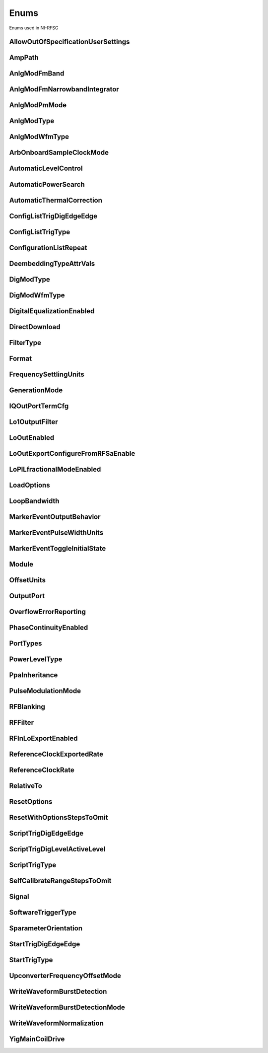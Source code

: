 Enums
=====

Enums used in NI-RFSG

.. py:currentmodule:: nirfsg


AllowOutOfSpecificationUserSettings
-----------------------------------

.. py:class:: AllowOutOfSpecificationUserSettings

    .. py:attribute:: AllowOutOfSpecificationUserSettings.DISABLE



        Disables out-of-specification user settings.

        



    .. py:attribute:: AllowOutOfSpecificationUserSettings.ENABLE



        Enables out-of-specification user settings.

        



AmpPath
-------

.. py:class:: AmpPath

    .. py:attribute:: AmpPath.HIGH_POWER



        Sets the amplification path to use the high power path.

        



    .. py:attribute:: AmpPath.LOW_HARMONIC



        Sets the amplification path to use the low harmonic path.

        



AnlgModFmBand
-------------

.. py:class:: AnlgModFmBand

    .. py:attribute:: AnlgModFmBand.NARROWBAND



        Specifies narrowband frequency modulation.

        



    .. py:attribute:: AnlgModFmBand.WIDEBAND



        Specifies wideband frequency modulation.

        



AnlgModFmNarrowbandIntegrator
-----------------------------

.. py:class:: AnlgModFmNarrowbandIntegrator

    .. py:attribute:: AnlgModFmNarrowbandIntegrator._100hzto1khz



        Specifies a range from 100Hz to 1kHz.

        



    .. py:attribute:: AnlgModFmNarrowbandIntegrator._1khzto10khz



        Specifies a range from 1kHz to 10kHz.

        



    .. py:attribute:: AnlgModFmNarrowbandIntegrator._10khzto100khz



        Specifies a range from 10kHz to 100kHz.

        



AnlgModPmMode
-------------

.. py:class:: AnlgModPmMode

    .. py:attribute:: AnlgModPmMode.HIGH_DEVIATION



        Specifies high deviation. High deviation comes at the expense of a higher phase noise.

        



    .. py:attribute:: AnlgModPmMode.LOW_PHASE_NOISE



        Specifies low phase noise. Low phase noise comes at the expense of a lower maximum deviation.

        



AnlgModType
-----------

.. py:class:: AnlgModType

    .. py:attribute:: AnlgModType.NONE



        Disables analog modulation.

        



    .. py:attribute:: AnlgModType.FM



        Specifies that the analog modulation type is FM.

        



    .. py:attribute:: AnlgModType.PM



        Specifies that the analog modulation type is PM.

        



    .. py:attribute:: AnlgModType.AM



        Specifies that the analog modulation type is AM.

        



AnlgModWfmType
--------------

.. py:class:: AnlgModWfmType

    .. py:attribute:: AnlgModWfmType.SINE



        Specifies that the analog modulation waveform type is sine.

        



    .. py:attribute:: AnlgModWfmType.SQUARE



        Specifies that the analog modulation waveform type is square.

        



    .. py:attribute:: AnlgModWfmType.TRIANGLE



        Specifies that the analog modulation waveform type is triangle.

        



ArbOnboardSampleClockMode
-------------------------

.. py:class:: ArbOnboardSampleClockMode

    .. py:attribute:: ArbOnboardSampleClockMode.HIGH_RESOLUTION



        Sample rates are generated by a high-resolution clock.

        



    .. py:attribute:: ArbOnboardSampleClockMode.DIVIDE_DOWN



        Sample rates are generated by dividing the source frequency.

        



AutomaticLevelControl
---------------------

.. py:class:: AutomaticLevelControl

    .. py:attribute:: AutomaticLevelControl.DISABLE



        Disables ALC.

        



    .. py:attribute:: AutomaticLevelControl.ENABLE



        Enables the ALC.

        



AutomaticPowerSearch
--------------------

.. py:class:: AutomaticPowerSearch

    .. py:attribute:: AutomaticPowerSearch.DISABLE



        Disables automatic power search.

        



    .. py:attribute:: AutomaticPowerSearch.ENABLE



        Enables automatic power search.

        



AutomaticThermalCorrection
--------------------------

.. py:class:: AutomaticThermalCorrection

    .. py:attribute:: AutomaticThermalCorrection.DISABLE



        Automatic thermal correction is disabled.

        



    .. py:attribute:: AutomaticThermalCorrection.ENABLE



        Automatic thermal correction is enabled.

        



ConfigListTrigDigEdgeEdge
-------------------------

.. py:class:: ConfigListTrigDigEdgeEdge

    .. py:attribute:: ConfigListTrigDigEdgeEdge.EDGE



        Specifies the rising edge as the active edge. The rising edge occurs when the signal transitions from low level to high level.

        



ConfigListTrigType
------------------

.. py:class:: ConfigListTrigType

    .. py:attribute:: ConfigListTrigType.NONE



        Generation starts immediately, but the list does not advance.

        



    .. py:attribute:: ConfigListTrigType.DIGITAL_EDGE



        Data operation does not start until a digital edge is detected. The source of the digital edge is specified in the :py:attr:`nirfsg.Session.DIGITAL_EDGE_CONFIGURATION_LIST_STEP_TRIGGER_SOURCE` property, and the active edge is always rising.

        



ConfigurationListRepeat
-----------------------

.. py:class:: ConfigurationListRepeat

    .. py:attribute:: ConfigurationListRepeat.CONFIGURATION_LIST_REPEAT_CONTINUOUS



        NI-RFSG runs the configuration list continuously.

        



    .. py:attribute:: ConfigurationListRepeat.MANUAL



    .. py:attribute:: ConfigurationListRepeat.CONFIGURATION_LIST_REPEAT_SINGLE



        NI-RFSG runs the configuration list only once.

        



    .. py:attribute:: ConfigurationListRepeat.SCRIPT_TRIGGER



DeembeddingTypeAttrVals
-----------------------

.. py:class:: DeembeddingTypeAttrVals

    .. py:attribute:: DeembeddingTypeAttrVals.DEEMBEDDING_TYPE_NONE



        De-embedding is not applied to the measurement.

        



    .. py:attribute:: DeembeddingTypeAttrVals.NONE



    .. py:attribute:: DeembeddingTypeAttrVals.DEEMBEDDING_TYPE_SCALAR



        De-embeds the measurement using only the gain term.

        



    .. py:attribute:: DeembeddingTypeAttrVals.DEEMBEDDING_TYPE_VECTOR



        De-embeds the measurement using the gain term and the reflection term.

        



DigModType
----------

.. py:class:: DigModType

    .. py:attribute:: DigModType.NONE



        Disables digital modulation.

        



    .. py:attribute:: DigModType.FSK



        Specifies that the digital modulation type is frequency-shift keying (FSK).

        



    .. py:attribute:: DigModType.OOK



        Specifies that the digital modulation type is on-off keying (OOK).

        



    .. py:attribute:: DigModType.PSK



        Specifies that the digital modulation type is phase-shift keying (PSK).

        



DigModWfmType
-------------

.. py:class:: DigModWfmType

    .. py:attribute:: DigModWfmType.PRBS



        Specifies that the digital modulation waveform type is pseudorandom bit sequence (PRBS).

        



    .. py:attribute:: DigModWfmType.USER_DEFINED



        Specifies that the digital modulation waveform type is user defined. To specify the user-defined waveform, call the :py:meth:`nirfsg.Session.configure_digital_modulation_user_defined_waveform` method.

        



DigitalEqualizationEnabled
--------------------------

.. py:class:: DigitalEqualizationEnabled

    .. py:attribute:: DigitalEqualizationEnabled.DISABLE



        Filter is not applied

        



    .. py:attribute:: DigitalEqualizationEnabled.ENABLE



        Filter is applied.

        



DirectDownload
--------------

.. py:class:: DirectDownload

    .. py:attribute:: DirectDownload.DISABLE



        The RF In local oscillator signal is not present at the front panel LO OUT connector.

        



    .. py:attribute:: DirectDownload.ENABLE



        The RF In local oscillator signal is present at the front panel LO OUT connector.

        



    .. py:attribute:: DirectDownload.UNSPECIFIED



        The RF IN local oscillator signal may or may not be present at the front panel LO OUT connector, because NI-RFSA may be controlling it.

        



FilterType
----------

.. py:class:: FilterType

    .. py:attribute:: FilterType.NONE



        No filter type is applied.

        



    .. py:attribute:: FilterType.ARB_FILTER_TYPE_ROOT_RAISED_COSINE



        Applies a root-raised cosine filter to the data with the alpha value specified with the :py:attr:`nirfsg.Session.arb_filter_root_raised_cosine_alpha` property.

        



    .. py:attribute:: FilterType.ARB_FILTER_TYPE_RAISED_COSINE



        Applies a raised cosine filter to the data with the alpha value specified with the :py:attr:`nirfsg.Session.arb_filter_raised_cosine_alpha` property.

        



Format
------

.. py:class:: Format

    .. py:attribute:: Format.MAGNITUDE_AND_PHASE



        Results in a linear interpolation of the magnitude and a separate linear interpolation of the phase.

        



    .. py:attribute:: Format.MAGNITUDE_DB_AND_PHASE



        Results in a linear interpolation of the magnitude, in decibels, and a separate linear interpolation of the phase.

        



    .. py:attribute:: Format.REAL_AND_IMAGINARY



        Results in a linear interpolation of the real portion of the complex number and a separate linear interpolation of the complex portion.

        



FrequencySettlingUnits
----------------------

.. py:class:: FrequencySettlingUnits

    .. py:attribute:: FrequencySettlingUnits.TIME_AFTER_LOCK



        Specifies the time to wait after the frequency PLL locks.

        



    .. py:attribute:: FrequencySettlingUnits.TIME_AFTER_IO



        Specifies the time to wait after all writes occur to change the frequency

        



    .. py:attribute:: FrequencySettlingUnits.PPM



        Specifies the minimum frequency accuracy when settling completes. Units are in parts per million (PPM or 1E-6).

        



GenerationMode
--------------

.. py:class:: GenerationMode

    .. py:attribute:: GenerationMode.CW



        Configures the RF signal generator to generate a CW signal.

        



    .. py:attribute:: GenerationMode.ARB_WAVEFORM



        Configures the RF signal generator to generate the arbitrary waveform specified by the :py:attr:`nirfsg.Session.arb_selected_waveform` property.

        



    .. py:attribute:: GenerationMode.SCRIPT



        Configures the RF signal generator to generate arbitrary waveforms as directed by the :py:attr:`nirfsg.Session.selected_script` property.

        



IQOutPortTermCfg
----------------

.. py:class:: IQOutPortTermCfg

    .. py:attribute:: IQOutPortTermCfg.DIFFERENTIAL



        Sets the terminal configuration to differential.

        



    .. py:attribute:: IQOutPortTermCfg.SINGLE_ENDED



        Sets the terminal configuration to single-ended.

        



Lo1OutputFilter
---------------

.. py:class:: Lo1OutputFilter

    .. py:attribute:: Lo1OutputFilter.MANUAL



        yet to be defined

        



    .. py:attribute:: Lo1OutputFilter.SCRIPT_TRIGGER



        yet to be defined

        



LoOutEnabled
------------

.. py:class:: LoOutEnabled

    .. py:attribute:: LoOutEnabled.DISABLE



        The local oscillator signal is present at the LO OUT front panel connector.

        



    .. py:attribute:: LoOutEnabled.MANUAL



    .. py:attribute:: LoOutEnabled.ENABLE



        The local oscillator signal is  not present at the LO OUT front panel connector..

        



    .. py:attribute:: LoOutEnabled.SCRIPT_TRIGGER



LoOutExportConfigureFromRFSaEnable
----------------------------------

.. py:class:: LoOutExportConfigureFromRFSaEnable

    .. py:attribute:: LoOutExportConfigureFromRFSaEnable.DISABLE



        Do not allow NI-RFSA to control the NI-RFSG local oscillator export.

        



    .. py:attribute:: LoOutExportConfigureFromRFSaEnable.MANUAL



    .. py:attribute:: LoOutExportConfigureFromRFSaEnable.ENABLE



        Allow NI-RFSA to control the NI-RFSG local oscillator export.

        



    .. py:attribute:: LoOutExportConfigureFromRFSaEnable.SCRIPT_TRIGGER



LoPlLfractionalModeEnabled
--------------------------

.. py:class:: LoPlLfractionalModeEnabled

    .. py:attribute:: LoPlLfractionalModeEnabled.DISABLE



        Disables fractional mode for the LO PLL.

        



    .. py:attribute:: LoPlLfractionalModeEnabled.MANUAL



    .. py:attribute:: LoPlLfractionalModeEnabled.ENABLE



        Enables fractional mode for the LO PLL.

        



    .. py:attribute:: LoPlLfractionalModeEnabled.SCRIPT_TRIGGER



LoadOptions
-----------

.. py:class:: LoadOptions

    .. py:attribute:: LoadOptions.NONE



        NI-RFSG loads all the configurations to the session.

        



    .. py:attribute:: LoadOptions.WAVEFORMS



        NI-RFSG skips loading the waveform configurations to the session.

        



LoopBandwidth
-------------

.. py:class:: LoopBandwidth

    .. py:attribute:: LoopBandwidth.NARROW



        Uses the narrowest loop bandwidth setting for the PLL.

        



    .. py:attribute:: LoopBandwidth.MEDIUM



        Uses the medium loop bandwidth setting for the PLL.

        



    .. py:attribute:: LoopBandwidth.WIDE



        Uses the widest loop bandwidth setting for the PLL.

        



MarkerEventOutputBehavior
-------------------------

.. py:class:: MarkerEventOutputBehavior

    .. py:attribute:: MarkerEventOutputBehavior.PULSE



        Specifies the Marker Event output behavior as pulse.

        



    .. py:attribute:: MarkerEventOutputBehavior.TOGGLE



        Specifies the Marker Event output behavior as toggle.

        



MarkerEventPulseWidthUnits
--------------------------

.. py:class:: MarkerEventPulseWidthUnits

    .. py:attribute:: MarkerEventPulseWidthUnits.SECONDS



        Specifies the Marker Event pulse width units as seconds.

        



    .. py:attribute:: MarkerEventPulseWidthUnits.SAMPLE_CLOCK_PERIODS



        Specifies the Marker Event pulse width units as Sample Clock periods.

        



MarkerEventToggleInitialState
-----------------------------

.. py:class:: MarkerEventToggleInitialState

    .. py:attribute:: MarkerEventToggleInitialState.LOW



        Specifies the initial state of the Marker Event toggle behavior as digital low.

        



    .. py:attribute:: MarkerEventToggleInitialState.HIGH



        Specifies the initial state of the Marker Event toggle behavior as digital high.

        



Module
------

.. py:class:: Module

    .. py:attribute:: Module.AWG



        The AWG associated with the primary module.

        



    .. py:attribute:: Module.LO



        The LO associated with the primary module.

        



    .. py:attribute:: Module.PRIMARY_MODULE



        The stand-alone device or the main module in a multi-module device.

        



OffsetUnits
-----------

.. py:class:: OffsetUnits

    .. py:attribute:: OffsetUnits.PERCENT



        Specifies the unit in percentage.

        



    .. py:attribute:: OffsetUnits.VOLTS



        Specifies the unit in volts.

        



OutputPort
----------

.. py:class:: OutputPort

    .. py:attribute:: OutputPort.RF_OUT



        Enables the RF OUT port. This value is not valid for the PXIe-5820.

        



    .. py:attribute:: OutputPort.IQ_OUT



        Enables the I/Q OUT port. This value is valid on only the PXIe-5645 and PXIe-5820.

        



    .. py:attribute:: OutputPort.CAL_OUT



        Enables the CAL OUT port.

        



    .. py:attribute:: OutputPort.I_ONLY



        Enables the I connectors of the I/Q OUT port. This value is valid on only the PXIe-5645.

        



OverflowErrorReporting
----------------------

.. py:class:: OverflowErrorReporting

    .. py:attribute:: OverflowErrorReporting.WARNING



        NI-RFSG returns a warning when an OSP overflow occurs.

        



    .. py:attribute:: OverflowErrorReporting.DISABLED



        NI-RFSG does not return an error or a warning when an OSP overflow occurs.

        



PhaseContinuityEnabled
----------------------

.. py:class:: PhaseContinuityEnabled

    .. py:attribute:: PhaseContinuityEnabled.AUTO



        The arbitrary waveform may be repeated to ensure phase continuity after upconversion. This setting could cause waveform size to increase.

        



    .. py:attribute:: PhaseContinuityEnabled.DISABLE



        The arbitrary waveform plays back without regard to any possible phase discontinuities introduced by upconversion. The time duration of the original waveform is maintained.

        



    .. py:attribute:: PhaseContinuityEnabled.ENABLE



        The arbitrary waveform may be repeated to ensure phase continuity after upconversion. Enabling this property could cause waveform size to increase.

        



PortTypes
---------

.. py:class:: PortTypes

    .. py:attribute:: PortTypes.OUT



        Specifies the PXIe-5840 RF OUT port.

        



    .. py:attribute:: PortTypes.IN



        Specifies the PXIe-5840 RF IN port. This value is not supported as the first element of an array.

        



PowerLevelType
--------------

.. py:class:: PowerLevelType

    .. py:attribute:: PowerLevelType.AVERAGE



        Indicates the desired power averaged in time. The driver maximizes the dynamic range by scaling the I/Q waveform so that its peak magnitude is equal to one. If your write more than one waveform, NI-RFSG scales each waveform without preserving the power level ratio between the waveforms. This value is not valid for the PXIe-5820.

        



    .. py:attribute:: PowerLevelType.PEAK



        Indicates the maximum power level of the RF signal averaged over one period of the RF carrier frequency (the peak envelope power). This setting requires that the magnitude of the I/Q waveform must always be less than or equal to one. When using peak power, the power level of the RF signal matches the specified power level at moments when the magnitude of the I/Q waveform equals one. If you write more than one waveform, the relative scaling between waveforms is preserved. In peak power mode, waveforms are scaled according to the :py:attr:`nirfsg.Session.arb_waveform_software_scaling_factor` property. You can use the :py:attr:`nirfsg.Session.peak_power_adjustment` property in conjunction with the :py:attr:`nirfsg.Session.power_level` property when the :py:attr:`nirfsg.Session.power_level_type` property is set to :py:data:`~nirfsg.PowerLevelType.PEAK`.

        



PpaInheritance
--------------

.. py:class:: PpaInheritance

    .. py:attribute:: PpaInheritance.EXACT_MATCH



        Errors out if different values are detected in the script.

        



    .. py:attribute:: PpaInheritance.MINIMUM



        Uses the minimum value found in the script.

        



    .. py:attribute:: PpaInheritance.MAXIMUM



        Uses the maximum value found in the script.

        



PulseModulationMode
-------------------

.. py:class:: PulseModulationMode

    .. py:attribute:: PulseModulationMode.OPTIMAL_MATCH



        Provides for a more optimal power output match for the device during the off cycle of the pulse mode operation. Not supported on PXIe-5842

        



    .. py:attribute:: PulseModulationMode.HIGH_ISOLATION



        Allows for the best on/off power ratio of the pulsed signal.

        



    .. py:attribute:: PulseModulationMode.ANALOG



        Analog switch blanking. Balance between switching speed and on/off power ratio of the pulsed signal.

        



    .. py:attribute:: PulseModulationMode.DIGITAL



        Digital only modulation. Provides the best on/off switching speed of the pulsed signal at the cost of signal isolation.

        



RFBlanking
----------

.. py:class:: RFBlanking

    .. py:attribute:: RFBlanking.DISABLE



        RF blanking is disabled.

        



    .. py:attribute:: RFBlanking.ENABLE



        RF blanking is enabled.

        



RFFilter
--------

.. py:class:: RFFilter

    .. py:attribute:: RFFilter.HI_FREQ_MOD



        yet to be defined

        



    .. py:attribute:: RFFilter.CONFIGURATION_SETTLED_EVENT



    .. py:attribute:: RFFilter.LO_FREQ_MOD_4000



        yet to be defined

        



    .. py:attribute:: RFFilter.LO_FREQ_MOD_2500



        yet to be defined

        



RFInLoExportEnabled
-------------------

.. py:class:: RFInLoExportEnabled

    .. py:attribute:: RFInLoExportEnabled.UNSPECIFIED



        The RF IN local oscillator signal may or may not be present at the front panel LO OUT connector, because NI-RFSA may

        



    .. py:attribute:: RFInLoExportEnabled.DISABLE



        The RF In local oscillator signal is not present at the front panel LO OUT connector.

        



    .. py:attribute:: RFInLoExportEnabled.MANUAL



    .. py:attribute:: RFInLoExportEnabled.ENABLE



        The RF In local oscillator signal is present at the front panel LO OUT connector.

        



    .. py:attribute:: RFInLoExportEnabled.SCRIPT_TRIGGER



ReferenceClockExportedRate
--------------------------

.. py:class:: ReferenceClockExportedRate

    .. py:attribute:: ReferenceClockExportedRate._10mhz



        Uses a 10MHz Reference Clock rate.

        



    .. py:attribute:: ReferenceClockExportedRate._100mhz



        Uses a 100MHz Reference Clock rate.

        



    .. py:attribute:: ReferenceClockExportedRate._1ghz



        Uses a 1GHz Reference Clock rate.

        



ReferenceClockRate
------------------

.. py:class:: ReferenceClockRate

    .. py:attribute:: ReferenceClockRate.AUTO



        Uses the default Reference Clock rate for the device or automatically detects the Reference Clock rate if the device supports it.

        



    .. py:attribute:: ReferenceClockRate._10mhz



        Uses a 10MHz Reference Clock rate.

        



RelativeTo
----------

.. py:class:: RelativeTo

    .. py:attribute:: RelativeTo.CURRENT_POSITION



        The reference position is relative to the current position.

        



    .. py:attribute:: RelativeTo.START_OF_WAVEFORM



        The reference position is relative to the start of the waveform.

        



ResetOptions
------------

.. py:class:: ResetOptions

    .. py:attribute:: ResetOptions.RFSG_VAL_LOAD_CONFIGURATIONS_FROM_FILE_RESET_OPTIONS_SKIP_WAVEFORMS



        NI-RFSG skips resetting the waveform configurations.

        



    .. py:attribute:: ResetOptions.MANUAL



    .. py:attribute:: ResetOptions.RFSG_VAL_LOAD_CONFIGURATIONS_FROM_FILE_RESET_OPTIONS_SKIP_DEEMBEDDING_TABLES



        NI-RFSG skips resetting the de-embedding tables.

        



    .. py:attribute:: ResetOptions.SCRIPT_TRIGGER



    .. py:attribute:: ResetOptions.RFSG_VAL_LOAD_CONFIGURATIONS_FROM_FILE_RESET_OPTIONS_SKIP_SCRIPTS



        NI-RFSG skips resetting the scripts.

        



    .. py:attribute:: ResetOptions.MARKER_EVENT



    .. py:attribute:: ResetOptions.RFSG_VAL_LOAD_CONFIGURATIONS_FROM_FILE_RESET_OPTIONS_SKIP_NONE



        NI-RFSG resets all configurations.

        



    .. py:attribute:: ResetOptions.SELF_CAL_IMAGE_SUPPRESSION



ResetWithOptionsStepsToOmit
---------------------------

.. py:class:: ResetWithOptionsStepsToOmit

    .. py:attribute:: ResetWithOptionsStepsToOmit.DEEMBEDDING_TABLES



        Omits deleting de-embedding tables. This step is valid only for the PXIe-5830/5831/5832/5840.

        



    .. py:attribute:: ResetWithOptionsStepsToOmit.NONE



        No step is omitted during reset.

        



    .. py:attribute:: ResetWithOptionsStepsToOmit.ROUTES



        Omits the routing reset step. Routing is preserved after a reset. However, routing related properties are reset to default, and routing is released if the default properties are committed after a reset.

        



    .. py:attribute:: ResetWithOptionsStepsToOmit.SCRIPTS



        Omits clearing scripts.

        



    .. py:attribute:: ResetWithOptionsStepsToOmit.WAVEFORMS



        Omits clearing waveforms.

        



ScriptTrigDigEdgeEdge
---------------------

.. py:class:: ScriptTrigDigEdgeEdge

    .. py:attribute:: ScriptTrigDigEdgeEdge.RISING



        Asserts the trigger when the signal transitions from low level to high level.

        



    .. py:attribute:: ScriptTrigDigEdgeEdge.FALLING



        Asserts the trigger when the signal transitions from high level to low level.

        



ScriptTrigDigLevelActiveLevel
-----------------------------

.. py:class:: ScriptTrigDigLevelActiveLevel

    .. py:attribute:: ScriptTrigDigLevelActiveLevel.HIGH



        Trigger when the digital trigger signal is high.

        



    .. py:attribute:: ScriptTrigDigLevelActiveLevel.LOW



        Trigger when the digital trigger signal is low.

        



ScriptTrigType
--------------

.. py:class:: ScriptTrigType

    .. py:attribute:: ScriptTrigType.NONE



        No trigger is configured. Signal generation starts immediately.

        



    .. py:attribute:: ScriptTrigType.DIGITAL_EDGE



        The data operation does not start until a digital edge is detected. The source of the digital edge is specified with the :py:attr:`nirfsg.Session.digital_edge_start_trigger_source` property, and the active edge is specified with the :py:attr:`nirfsg.Session.digital_edge_start_trigger_edge` property.

        



    .. py:attribute:: ScriptTrigType.DIGITAL_LEVEL



        The data operation does not start until the digital level is detected. The source of the digital level is specified in the :py:attr:`nirfsg.Session.digital_level_script_trigger_source` property, and the active level is specified in the :py:attr:`nirfsg.Session.digital_level_script_trigger_active_level` property.

        



    .. py:attribute:: ScriptTrigType.SOFTWARE



        The data operation does not start until a software trigger occurs. You can create a software event by calling the :py:meth:`nirfsg.Session.send_software_edge_trigger` method.

        



SelfCalibrateRangeStepsToOmit
-----------------------------

.. py:class:: SelfCalibrateRangeStepsToOmit

    .. py:attribute:: SelfCalibrateRangeStepsToOmit.IMAGE_SUPPRESSION



        Omits the Image Suppression step. If you omit this step, the Residual Sideband Image performance is not adjusted.

        



    .. py:attribute:: SelfCalibrateRangeStepsToOmit.LO_SELF_CAL



        Omits the LO Self Cal step. If you omit this step, the power level of the LO is not adjusted.

        



    .. py:attribute:: SelfCalibrateRangeStepsToOmit.OMIT_NONE



        No calibration steps are omitted.

        



    .. py:attribute:: SelfCalibrateRangeStepsToOmit.POWER_LEVEL_ACCURACY



        Omits the Power Level Accuracy step. If you omit this step, the power level accuracy of the device is not adjusted.

        



    .. py:attribute:: SelfCalibrateRangeStepsToOmit.RESIDUAL_LO_POWER



        Omits the Residual LO Power step. If you omit this step, the Residual LO Power performance is not adjusted.

        



    .. py:attribute:: SelfCalibrateRangeStepsToOmit.SYNTHESIZER_ALIGNMENT



        Omits the Voltage Controlled Oscillator (VCO) Alignment step. If you omit this step, the LO PLL is not adjusted.

        



Signal
------

.. py:class:: Signal

    .. py:attribute:: Signal.CONFIGURATION_SETTLED_EVENT



        Exports a Configuration Settled Event.

        



    .. py:attribute:: Signal.START_TRIGGER



        Exports a Start Trigger.

        



    .. py:attribute:: Signal.SCRIPT_TRIGGER



        Exports a Script Trigger.

        



    .. py:attribute:: Signal.MARKER_EVENT



        Exports a Marker Event.

        



    .. py:attribute:: Signal.REF_CLOCK



        Exports the Reference Clock.

        



    .. py:attribute:: Signal.STARTED_EVENT



        Exports a Started Event.

        



    .. py:attribute:: Signal.DONE_EVENT



        Exports a Done Event.

        



    .. py:attribute:: Signal.CONFIGURATION_LIST_STEP_TRIGGER



        Exports a Configuration List Step Trigger.

        



SoftwareTriggerType
-------------------

.. py:class:: SoftwareTriggerType

    .. py:attribute:: SoftwareTriggerType.SCRIPT



        Specifies the Script Trigger.

        



    .. py:attribute:: SoftwareTriggerType.START



        Specifies the Start Trigger.

        



SparameterOrientation
---------------------

.. py:class:: SparameterOrientation

    .. py:attribute:: SparameterOrientation.PORT1



        Port 1 of the S2P is oriented towards the DUT port.

        



    .. py:attribute:: SparameterOrientation.PORT2



        Port 2 of the S2P is oriented towards the DUT port.

        



StartTrigDigEdgeEdge
--------------------

.. py:class:: StartTrigDigEdgeEdge

    .. py:attribute:: StartTrigDigEdgeEdge.RISING



        Occurs when the signal transitions from low level to high level.

        



    .. py:attribute:: StartTrigDigEdgeEdge.FALLING



        Occurs when the signal transitions from high level to low level.

        



StartTrigType
-------------

.. py:class:: StartTrigType

    .. py:attribute:: StartTrigType.NONE



        No trigger is configured.

        



    .. py:attribute:: StartTrigType.DIGITAL_EDGE



        The data operation does not start until a digital edge is detected. The source of the digital edge is specified with the :py:attr:`nirfsg.Session.digital_edge_start_trigger_source` property, and the active edge is specified in the :py:attr:`nirfsg.Session.digital_edge_start_trigger_edge` property.

        



    .. py:attribute:: StartTrigType.SOFTWARE



        The data operation does not start until a software event occurs. You may create a software trigger by calling the :py:meth:`nirfsg.Session.send_software_edge_trigger` method.

        



    .. py:attribute:: StartTrigType.P2P_ENDPOINT_FULLNESS



        The data operation does not start until the endpoint reaches the threshold specified in the :py:attr:`nirfsg.Session.p2p_endpoint_fullness_start_trigger_level` property.

        



UpconverterFrequencyOffsetMode
------------------------------

.. py:class:: UpconverterFrequencyOffsetMode

    .. py:attribute:: UpconverterFrequencyOffsetMode.AUTO



        NI-RFSG places the upconverter center frequency outside of the signal bandwidth if the :py:attr:`nirfsg.Session.signal_bandwidth` property has been set and can be avoided.

        



    .. py:attribute:: UpconverterFrequencyOffsetMode.ENABLE



        NI-RFSG places the upconverter center frequency outside of the signal bandwidth if the :py:attr:`nirfsg.Session.signal_bandwidth` property has been set and can be avoided. NI-RFSG returns an error if the :py:attr:`nirfsg.Session.signal_bandwidth` property has not been set, or if the signal bandwidth is too large.

        



    .. py:attribute:: UpconverterFrequencyOffsetMode.USER_DEFINED



        NI-RFSG uses the offset that you specified with the :py:attr:`nirfsg.Session.upconverter_frequency_offset` or :py:attr:`nirfsg.Session.upconverter_center_frequency` properties.

        



WriteWaveformBurstDetection
---------------------------

.. py:class:: WriteWaveformBurstDetection

    .. py:attribute:: WriteWaveformBurstDetection.DISABLE



        Burst detection is disabled.

        



    .. py:attribute:: WriteWaveformBurstDetection.ENABLE



        Burst detection is enabled.

        



WriteWaveformBurstDetectionMode
-------------------------------

.. py:class:: WriteWaveformBurstDetectionMode

    .. py:attribute:: WriteWaveformBurstDetectionMode.AUTO



        NI-RFSG automatically detects the burst start and burst stop locations by analyzing the waveform.

        



    .. py:attribute:: WriteWaveformBurstDetectionMode.MANUAL



        User sets the burst detection parameters.

        



WriteWaveformNormalization
--------------------------

.. py:class:: WriteWaveformNormalization

    .. py:attribute:: WriteWaveformNormalization.DISABLE



        Disables normalization on the waveform.

        



    .. py:attribute:: WriteWaveformNormalization.ENABLE



        Enables normalization on a waveform to transform the waveform data so that its maximum is 1.00 and its minimum is -1.00

        



YigMainCoilDrive
----------------

.. py:class:: YigMainCoilDrive

    .. py:attribute:: YigMainCoilDrive.MANUAL



        Adjusts the YIG main coil for an underdamped response.

        



    .. py:attribute:: YigMainCoilDrive.FAST



        Adjusts the YIG main coil for an overdamped response.

        





